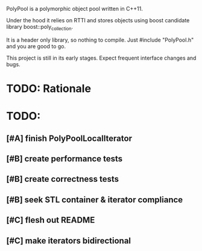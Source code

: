 PolyPool is a polymorphic object pool written in C++11.

Under the hood it relies on RTTI and stores objects using boost
candidate library boost::poly_collection.

It is a header only library, so nothing to compile. Just #include
"PolyPool.h" and you are good to go.

This project is still in its early stages. Expect frequent interface
changes and bugs.

* TODO: Rationale
* TODO:
** [#A] finish PolyPoolLocalIterator
** [#B] create performance tests
** [#B] create correctness tests
** [#B] seek STL container & iterator compliance
** [#C] flesh out README
** [#C] make iterators bidirectional
